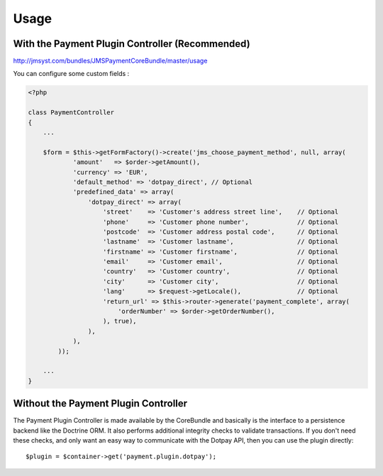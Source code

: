 =====
Usage
=====
With the Payment Plugin Controller (Recommended)
------------------------------------------------
http://jmsyst.com/bundles/JMSPaymentCoreBundle/master/usage

You can configure some custom fields :

.. code-block :: php

    <?php

    class PaymentController
    {
        ...

        $form = $this->getFormFactory()->create('jms_choose_payment_method', null, array(
                'amount'   => $order->getAmount(),
                'currency' => 'EUR',
                'default_method' => 'dotpay_direct', // Optional
                'predefined_data' => array(
                    'dotpay_direct' => array(
                        'street'    => 'Customer's address street line',    // Optional
                        'phone'     => 'Customer phone number',             // Optional
                        'postcode'  => 'Customer address postal code',      // Optional
                        'lastname'  => 'Customer lastname',                 // Optional
                        'firstname' => 'Customer firstname',                // Optional
                        'email'     => 'Customer email',                    // Optional
                        'country'   => 'Customer country',                  // Optional
                        'city'      => 'Customer city',                     // Optional
                        'lang'      => $request->getLocale(),               // Optional
                        'return_url' => $this->router->generate('payment_complete', array(
                            'orderNumber' => $order->getOrderNumber(),
                        ), true),
                    ),
                ),
            ));

        ...
    }

Without the Payment Plugin Controller
-------------------------------------
The Payment Plugin Controller is made available by the CoreBundle and basically is the
interface to a persistence backend like the Doctrine ORM. It also performs additional
integrity checks to validate transactions. If you don't need these checks, and only want
an easy way to communicate with the Dotpay API, then you can use the plugin directly::

    $plugin = $container->get('payment.plugin.dotpay');

.. _JMSPaymentCoreBundle: https://github.com/schmittjoh/JMSPaymentCoreBundle/blob/master/Resources/doc/index.rst
